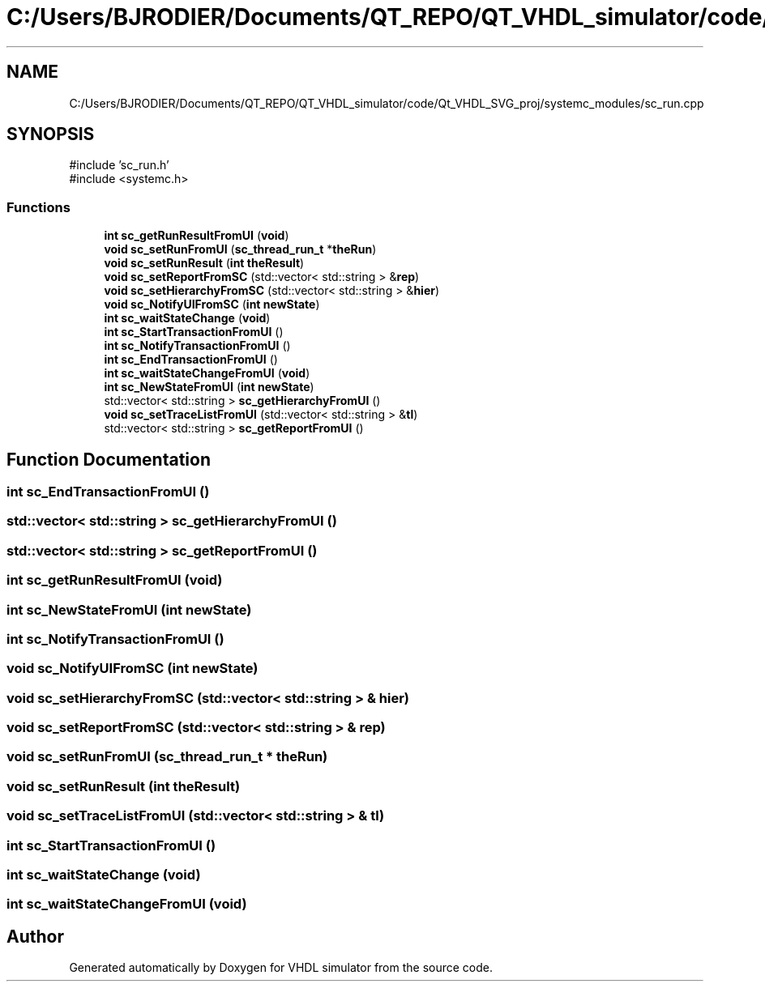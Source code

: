 .TH "C:/Users/BJRODIER/Documents/QT_REPO/QT_VHDL_simulator/code/Qt_VHDL_SVG_proj/systemc_modules/sc_run.cpp" 3 "VHDL simulator" \" -*- nroff -*-
.ad l
.nh
.SH NAME
C:/Users/BJRODIER/Documents/QT_REPO/QT_VHDL_simulator/code/Qt_VHDL_SVG_proj/systemc_modules/sc_run.cpp
.SH SYNOPSIS
.br
.PP
\fR#include 'sc_run\&.h'\fP
.br
\fR#include <systemc\&.h>\fP
.br

.SS "Functions"

.in +1c
.ti -1c
.RI "\fBint\fP \fBsc_getRunResultFromUI\fP (\fBvoid\fP)"
.br
.ti -1c
.RI "\fBvoid\fP \fBsc_setRunFromUI\fP (\fBsc_thread_run_t\fP *\fBtheRun\fP)"
.br
.ti -1c
.RI "\fBvoid\fP \fBsc_setRunResult\fP (\fBint\fP \fBtheResult\fP)"
.br
.ti -1c
.RI "\fBvoid\fP \fBsc_setReportFromSC\fP (std::vector< std::string > &\fBrep\fP)"
.br
.ti -1c
.RI "\fBvoid\fP \fBsc_setHierarchyFromSC\fP (std::vector< std::string > &\fBhier\fP)"
.br
.ti -1c
.RI "\fBvoid\fP \fBsc_NotifyUIFromSC\fP (\fBint\fP \fBnewState\fP)"
.br
.ti -1c
.RI "\fBint\fP \fBsc_waitStateChange\fP (\fBvoid\fP)"
.br
.ti -1c
.RI "\fBint\fP \fBsc_StartTransactionFromUI\fP ()"
.br
.ti -1c
.RI "\fBint\fP \fBsc_NotifyTransactionFromUI\fP ()"
.br
.ti -1c
.RI "\fBint\fP \fBsc_EndTransactionFromUI\fP ()"
.br
.ti -1c
.RI "\fBint\fP \fBsc_waitStateChangeFromUI\fP (\fBvoid\fP)"
.br
.ti -1c
.RI "\fBint\fP \fBsc_NewStateFromUI\fP (\fBint\fP \fBnewState\fP)"
.br
.ti -1c
.RI "std::vector< std::string > \fBsc_getHierarchyFromUI\fP ()"
.br
.ti -1c
.RI "\fBvoid\fP \fBsc_setTraceListFromUI\fP (std::vector< std::string > &\fBtl\fP)"
.br
.ti -1c
.RI "std::vector< std::string > \fBsc_getReportFromUI\fP ()"
.br
.in -1c
.SH "Function Documentation"
.PP 
.SS "\fBint\fP sc_EndTransactionFromUI ()"

.SS "std::vector< std::string > sc_getHierarchyFromUI ()"

.SS "std::vector< std::string > sc_getReportFromUI ()"

.SS "\fBint\fP sc_getRunResultFromUI (\fBvoid\fP)"

.SS "\fBint\fP sc_NewStateFromUI (\fBint\fP newState)"

.SS "\fBint\fP sc_NotifyTransactionFromUI ()"

.SS "\fBvoid\fP sc_NotifyUIFromSC (\fBint\fP newState)"

.SS "\fBvoid\fP sc_setHierarchyFromSC (std::vector< std::string > & hier)"

.SS "\fBvoid\fP sc_setReportFromSC (std::vector< std::string > & rep)"

.SS "\fBvoid\fP sc_setRunFromUI (\fBsc_thread_run_t\fP * theRun)"

.SS "\fBvoid\fP sc_setRunResult (\fBint\fP theResult)"

.SS "\fBvoid\fP sc_setTraceListFromUI (std::vector< std::string > & tl)"

.SS "\fBint\fP sc_StartTransactionFromUI ()"

.SS "\fBint\fP sc_waitStateChange (\fBvoid\fP)"

.SS "\fBint\fP sc_waitStateChangeFromUI (\fBvoid\fP)"

.SH "Author"
.PP 
Generated automatically by Doxygen for VHDL simulator from the source code\&.
